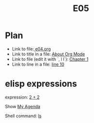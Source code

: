 #+TITLE: E05

* Plan

+ Link to file:[[file:e04.org][ e04.org]]
+ Link to title in a file: [[file:e04.org::*About Org Mode][About Org Mode]]
+ Link to file (edit it with `, l l`): [[file:e04.org::Chapter 1][Chapter 1]]
+ Link to line in a file: [[file:e04.org::10][line 10]]

* elisp expressions

expression: [[elisp:(+ 2 2)][2 + 2]]

Show [[elisp:org-agenda][My Agenda]]

Shell command: [[shell:ls *.org][ls]]
